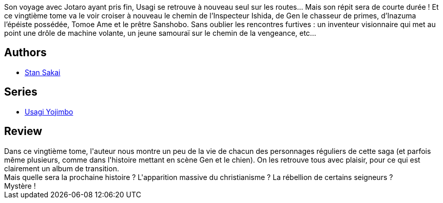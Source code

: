 :jbake-type: post
:jbake-status: published
:jbake-title: Usagi Yojimbo Tome 20
:jbake-tags: _année_2013,_mois_févr.,_note_3,rayon-bd,read
:jbake-date: 2013-02-24
:jbake-depth: ../../
:jbake-uri: goodreads/books/9782888903307.adoc
:jbake-bigImage: https://i.gr-assets.com/images/S/compressed.photo.goodreads.com/books/1361116655l/8434813._SX98_.jpg
:jbake-smallImage: https://i.gr-assets.com/images/S/compressed.photo.goodreads.com/books/1361116655l/8434813._SX50_.jpg
:jbake-source: https://www.goodreads.com/book/show/8434813
:jbake-style: goodreads goodreads-book

++++
<div class="book-description">
Son voyage avec Jotaro ayant pris fin, Usagi se retrouve à nouveau seul sur les routes… Mais son répit sera de courte durée ! Et ce vingtième tome va le voir croiser à nouveau le chemin de l’Inspecteur Ishida, de Gen le chasseur de primes, d’Inazuma l’épéiste possédée, Tomoe Ame et le prêtre Sanshobo. Sans oublier les rencontres furtives : un inventeur visionnaire qui met au point une drôle de machine volante, un jeune samouraï sur le chemin de la vengeance, etc…
</div>
++++


## Authors
* link:../authors/125282.html[Stan Sakai]

## Series
* link:../series/Usagi_Yojimbo.html[Usagi Yojimbo]

## Review

++++
Dans ce vingtième tome, l'auteur nous montre un peu de la vie de chacun des personnages réguliers de cette saga (et parfois même plusieurs, comme dans l'histoire mettant en scène Gen et le chien). On les retrouve tous avec plaisir, pour ce qui est clairement un album de transition.<br/>Mais quelle sera la prochaine histoire ? L'apparition massive du christianisme ? La rébellion de certains seigneurs ?<br/>Mystère !
++++